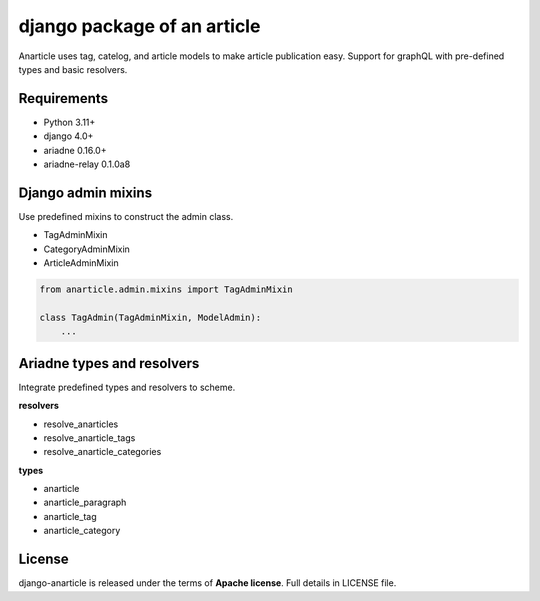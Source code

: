====================================
django package of an article
====================================

Anarticle uses tag, catelog, and article models to make article publication easy.
Support for graphQL with pre-defined types and basic resolvers.

------------
Requirements
------------

* Python 3.11+
* django 4.0+
* ariadne 0.16.0+
* ariadne-relay 0.1.0a8

-------------------
Django admin mixins
-------------------

Use predefined mixins to construct the admin class.

* TagAdminMixin
* CategoryAdminMixin
* ArticleAdminMixin

.. code:: python

    from anarticle.admin.mixins import TagAdminMixin

    class TagAdmin(TagAdminMixin, ModelAdmin):
        ...

---------------------------
Ariadne types and resolvers
---------------------------

Integrate predefined types and resolvers to scheme.

**resolvers**

* resolve_anarticles
* resolve_anarticle_tags
* resolve_anarticle_categories

**types**

* anarticle
* anarticle_paragraph
* anarticle_tag
* anarticle_category

-------
License
-------

django-anarticle is released under the terms of **Apache license**. Full details in LICENSE file.
